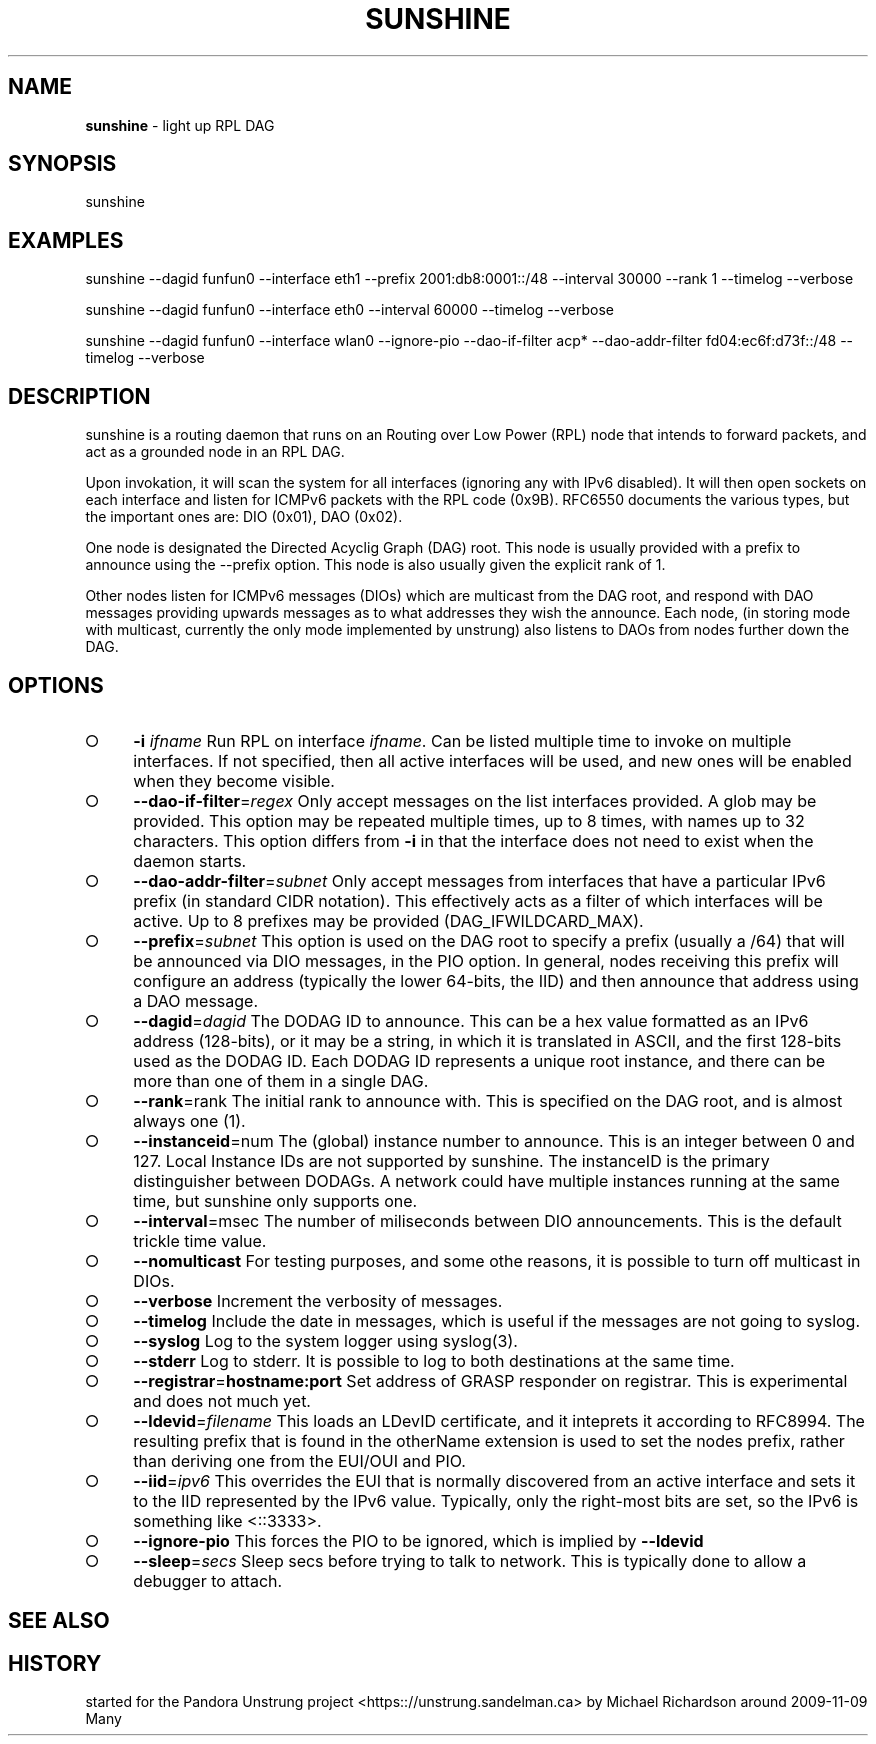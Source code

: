 .\" generated with Ronn-NG/v0.9.1
.\" http://github.com/apjanke/ronn-ng/tree/0.9.1
.TH "SUNSHINE" "8" "July 2023" ""
.SH "NAME"
\fBsunshine\fR \- light up RPL DAG
.SH "SYNOPSIS"
.nf
   sunshine
.fi
.SH "EXAMPLES"
.nf
   sunshine \-\-dagid  funfun0 \-\-interface  eth1 \-\-prefix  2001:db8:0001::/48 \-\-interval  30000 \-\-rank  1 \-\-timelog \-\-verbose

   sunshine \-\-dagid  funfun0 \-\-interface  eth0 \-\-interval  60000 \-\-timelog \-\-verbose

   sunshine \-\-dagid  funfun0 \-\-interface  wlan0 \-\-ignore\-pio \-\-dao\-if\-filter acp* \-\-dao\-addr\-filter  fd04:ec6f:d73f::/48 \-\-timelog \-\-verbose
.fi
.SH "DESCRIPTION"
sunshine is a routing daemon that runs on an Routing over Low Power (RPL) node that intends to forward packets, and act as a grounded node in an RPL DAG\.
.P
Upon invokation, it will scan the system for all interfaces (ignoring any with IPv6 disabled)\. It will then open sockets on each interface and listen for ICMPv6 packets with the RPL code (0x9B)\. RFC6550 documents the various types, but the important ones are: DIO (0x01), DAO (0x02)\.
.P
One node is designated the Directed Acyclig Graph (DAG) root\. This node is usually provided with a prefix to announce using the \-\-prefix option\. This node is also usually given the explicit rank of 1\.
.P
Other nodes listen for ICMPv6 messages (DIOs) which are multicast from the DAG root, and respond with DAO messages providing upwards messages as to what addresses they wish the announce\. Each node, (in storing mode with multicast, currently the only mode implemented by unstrung) also listens to DAOs from nodes further down the DAG\.
.SH "OPTIONS"
.IP "\[ci]" 4
\fB\-i\fR \fIifname\fR Run RPL on interface \fIifname\fR\. Can be listed multiple time to invoke on multiple interfaces\. If not specified, then all active interfaces will be used, and new ones will be enabled when they become visible\.
.IP "\[ci]" 4
\fB\-\-dao\-if\-filter\fR=\fIregex\fR Only accept messages on the list interfaces provided\. A glob may be provided\. This option may be repeated multiple times, up to 8 times, with names up to 32 characters\. This option differs from \fB\-i\fR in that the interface does not need to exist when the daemon starts\.
.IP "\[ci]" 4
\fB\-\-dao\-addr\-filter\fR=\fIsubnet\fR Only accept messages from interfaces that have a particular IPv6 prefix (in standard CIDR notation)\. This effectively acts as a filter of which interfaces will be active\. Up to 8 prefixes may be provided (DAG_IFWILDCARD_MAX)\.
.IP "\[ci]" 4
\fB\-\-prefix\fR=\fIsubnet\fR This option is used on the DAG root to specify a prefix (usually a /64) that will be announced via DIO messages, in the PIO option\. In general, nodes receiving this prefix will configure an address (typically the lower 64\-bits, the IID) and then announce that address using a DAO message\.
.IP "\[ci]" 4
\fB\-\-dagid\fR=\fIdagid\fR The DODAG ID to announce\. This can be a hex value formatted as an IPv6 address (128\-bits), or it may be a string, in which it is translated in ASCII, and the first 128\-bits used as the DODAG ID\. Each DODAG ID represents a unique root instance, and there can be more than one of them in a single DAG\.
.IP "\[ci]" 4
\fB\-\-rank\fR=rank The initial rank to announce with\. This is specified on the DAG root, and is almost always one (1)\.
.IP "\[ci]" 4
\fB\-\-instanceid\fR=num The (global) instance number to announce\. This is an integer between 0 and 127\. Local Instance IDs are not supported by sunshine\. The instanceID is the primary distinguisher between DODAGs\. A network could have multiple instances running at the same time, but sunshine only supports one\.
.IP "\[ci]" 4
\fB\-\-interval\fR=msec The number of miliseconds between DIO announcements\. This is the default trickle time value\.
.IP "\[ci]" 4
\fB\-\-nomulticast\fR For testing purposes, and some othe reasons, it is possible to turn off multicast in DIOs\.
.IP "\[ci]" 4
\fB\-\-verbose\fR Increment the verbosity of messages\.
.IP "\[ci]" 4
\fB\-\-timelog\fR Include the date in messages, which is useful if the messages are not going to syslog\.
.IP "\[ci]" 4
\fB\-\-syslog\fR Log to the system logger using syslog(3)\.
.IP "\[ci]" 4
\fB\-\-stderr\fR Log to stderr\. It is possible to log to both destinations at the same time\.
.IP "\[ci]" 4
\fB\-\-registrar\fR=\fBhostname:port\fR Set address of GRASP responder on registrar\. This is experimental and does not much yet\.
.IP "\[ci]" 4
\fB\-\-ldevid\fR=\fIfilename\fR This loads an LDevID certificate, and it inteprets it according to RFC8994\. The resulting prefix that is found in the otherName extension is used to set the nodes prefix, rather than deriving one from the EUI/OUI and PIO\.
.IP "\[ci]" 4
\fB\-\-iid\fR=\fIipv6\fR This overrides the EUI that is normally discovered from an active interface and sets it to the IID represented by the IPv6 value\. Typically, only the right\-most bits are set, so the IPv6 is something like <::3333>\.
.IP "\[ci]" 4
\fB\-\-ignore\-pio\fR This forces the PIO to be ignored, which is implied by \fB\-\-ldevid\fR
.IP "\[ci]" 4
\fB\-\-sleep\fR=\fIsecs\fR Sleep secs before trying to talk to network\. This is typically done to allow a debugger to attach\.
.IP "" 0
.SH "SEE ALSO"
.SH "HISTORY"
.nf
   started for the Pandora Unstrung project <https:://unstrung\.sandelman\.ca> by Michael Richardson around 2009\-11\-09
.fi
.nf
   Many
.fi


